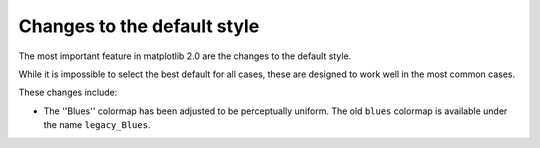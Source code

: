 Changes to the default style
----------------------------

The most important feature in matplotlib 2.0 are the changes to the
default style.

While it is impossible to select the best default for all cases, these
are designed to work well in the most common cases.

These changes include:

- The ''Blues'' colormap has been adjusted to be perceptually uniform.  The old
  ``blues`` colormap is available under the name ``legacy_Blues``.
